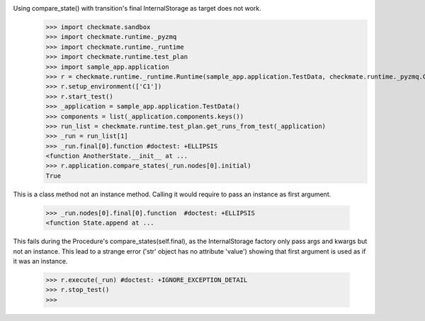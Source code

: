 Using compare_state() with transition's final InternalStorage as target does not work.
    >>> import checkmate.sandbox
    >>> import checkmate.runtime._pyzmq
    >>> import checkmate.runtime._runtime
    >>> import checkmate.runtime.test_plan
    >>> import sample_app.application
    >>> r = checkmate.runtime._runtime.Runtime(sample_app.application.TestData, checkmate.runtime._pyzmq.Communication, threaded=True)
    >>> r.setup_environment(['C1'])
    >>> r.start_test()
    >>> _application = sample_app.application.TestData()
    >>> components = list(_application.components.keys())
    >>> run_list = checkmate.runtime.test_plan.get_runs_from_test(_application)
    >>> _run = run_list[1]
    >>> _run.final[0].function #doctest: +ELLIPSIS
    <function AnotherState.__init__ at ...
    >>> r.application.compare_states(_run.nodes[0].initial)
    True

This is a class method not an instance method.
Calling it would require to pass an instance as first argument.
    >>> _run.nodes[0].final[0].function  #doctest: +ELLIPSIS
    <function State.append at ...

This fails during the Procedure's compare_states(self.final), as the InternalStorage factory
only pass args and kwargs but not an instance.
This lead to a strange error ('str' object has no attribute 'value') showing that first argument
is used as if it was an instance.
    >>> r.execute(_run) #doctest: +IGNORE_EXCEPTION_DETAIL
    >>> r.stop_test()
    >>> 

